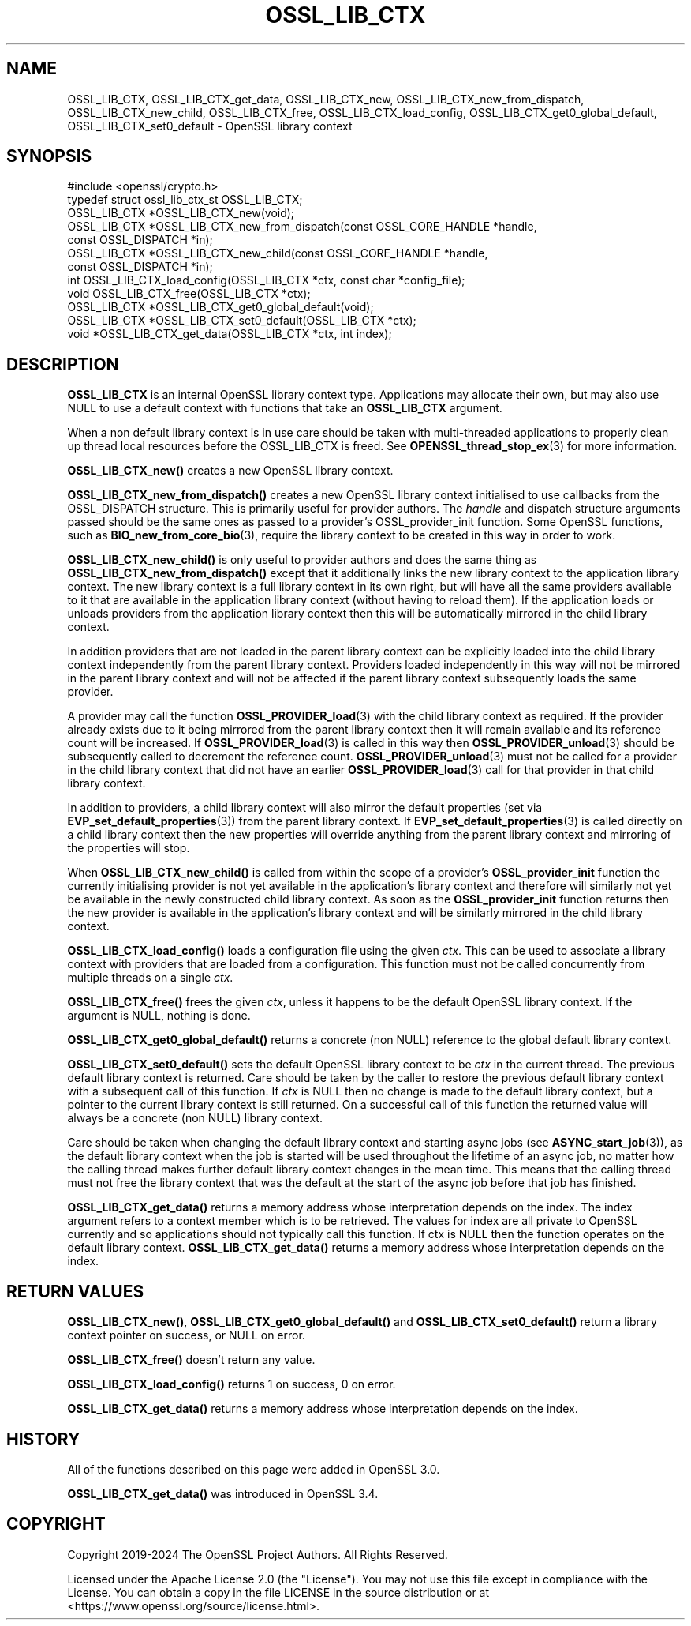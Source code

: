 .\" -*- mode: troff; coding: utf-8 -*-
.\" Automatically generated by Pod::Man 5.0102 (Pod::Simple 3.45)
.\"
.\" Standard preamble:
.\" ========================================================================
.de Sp \" Vertical space (when we can't use .PP)
.if t .sp .5v
.if n .sp
..
.de Vb \" Begin verbatim text
.ft CW
.nf
.ne \\$1
..
.de Ve \" End verbatim text
.ft R
.fi
..
.\" \*(C` and \*(C' are quotes in nroff, nothing in troff, for use with C<>.
.ie n \{\
.    ds C` ""
.    ds C' ""
'br\}
.el\{\
.    ds C`
.    ds C'
'br\}
.\"
.\" Escape single quotes in literal strings from groff's Unicode transform.
.ie \n(.g .ds Aq \(aq
.el       .ds Aq '
.\"
.\" If the F register is >0, we'll generate index entries on stderr for
.\" titles (.TH), headers (.SH), subsections (.SS), items (.Ip), and index
.\" entries marked with X<> in POD.  Of course, you'll have to process the
.\" output yourself in some meaningful fashion.
.\"
.\" Avoid warning from groff about undefined register 'F'.
.de IX
..
.nr rF 0
.if \n(.g .if rF .nr rF 1
.if (\n(rF:(\n(.g==0)) \{\
.    if \nF \{\
.        de IX
.        tm Index:\\$1\t\\n%\t"\\$2"
..
.        if !\nF==2 \{\
.            nr % 0
.            nr F 2
.        \}
.    \}
.\}
.rr rF
.\" ========================================================================
.\"
.IX Title "OSSL_LIB_CTX 3ossl"
.TH OSSL_LIB_CTX 3ossl 2025-09-16 3.5.3 OpenSSL
.\" For nroff, turn off justification.  Always turn off hyphenation; it makes
.\" way too many mistakes in technical documents.
.if n .ad l
.nh
.SH NAME
OSSL_LIB_CTX, OSSL_LIB_CTX_get_data, OSSL_LIB_CTX_new,
OSSL_LIB_CTX_new_from_dispatch, OSSL_LIB_CTX_new_child,
OSSL_LIB_CTX_free, OSSL_LIB_CTX_load_config,
OSSL_LIB_CTX_get0_global_default, OSSL_LIB_CTX_set0_default
\&\- OpenSSL library context
.SH SYNOPSIS
.IX Header "SYNOPSIS"
.Vb 1
\& #include <openssl/crypto.h>
\&
\& typedef struct ossl_lib_ctx_st OSSL_LIB_CTX;
\&
\& OSSL_LIB_CTX *OSSL_LIB_CTX_new(void);
\& OSSL_LIB_CTX *OSSL_LIB_CTX_new_from_dispatch(const OSSL_CORE_HANDLE *handle,
\&                                              const OSSL_DISPATCH *in);
\& OSSL_LIB_CTX *OSSL_LIB_CTX_new_child(const OSSL_CORE_HANDLE *handle,
\&                                      const OSSL_DISPATCH *in);
\& int OSSL_LIB_CTX_load_config(OSSL_LIB_CTX *ctx, const char *config_file);
\& void OSSL_LIB_CTX_free(OSSL_LIB_CTX *ctx);
\& OSSL_LIB_CTX *OSSL_LIB_CTX_get0_global_default(void);
\& OSSL_LIB_CTX *OSSL_LIB_CTX_set0_default(OSSL_LIB_CTX *ctx);
\& void *OSSL_LIB_CTX_get_data(OSSL_LIB_CTX *ctx, int index);
.Ve
.SH DESCRIPTION
.IX Header "DESCRIPTION"
\&\fBOSSL_LIB_CTX\fR is an internal OpenSSL library context type.
Applications may allocate their own, but may also use NULL to use
a default context with functions that take an \fBOSSL_LIB_CTX\fR
argument.
.PP
When a non default library context is in use care should be taken with
multi-threaded applications to properly clean up thread local resources before
the OSSL_LIB_CTX is freed.
See \fBOPENSSL_thread_stop_ex\fR\|(3) for more information.
.PP
\&\fBOSSL_LIB_CTX_new()\fR creates a new OpenSSL library context.
.PP
\&\fBOSSL_LIB_CTX_new_from_dispatch()\fR creates a new OpenSSL library context
initialised to use callbacks from the OSSL_DISPATCH structure. This is primarily
useful for provider authors. The \fIhandle\fR and dispatch structure arguments
passed should be the same ones as passed to a provider's
OSSL_provider_init function. Some OpenSSL functions, such as
\&\fBBIO_new_from_core_bio\fR\|(3), require the library context to be created in this
way in order to work.
.PP
\&\fBOSSL_LIB_CTX_new_child()\fR is only useful to provider authors and does the same
thing as \fBOSSL_LIB_CTX_new_from_dispatch()\fR except that it additionally links the
new library context to the application library context. The new library context
is a full library context in its own right, but will have all the same providers
available to it that are available in the application library context (without
having to reload them). If the application loads or unloads providers from the
application library context then this will be automatically mirrored in the
child library context.
.PP
In addition providers that are not loaded in the parent library context can be
explicitly loaded into the child library context independently from the parent
library context. Providers loaded independently in this way will not be mirrored
in the parent library context and will not be affected if the parent library
context subsequently loads the same provider.
.PP
A provider may call the function \fBOSSL_PROVIDER_load\fR\|(3) with the child library
context as required. If the provider already exists due to it being mirrored
from the parent library context then it will remain available and its reference
count will be increased. If \fBOSSL_PROVIDER_load\fR\|(3) is called in this way then
\&\fBOSSL_PROVIDER_unload\fR\|(3) should be subsequently called to decrement the
reference count. \fBOSSL_PROVIDER_unload\fR\|(3) must not be called for a provider in
the child library context that did not have an earlier \fBOSSL_PROVIDER_load\fR\|(3)
call for that provider in that child library context.
.PP
In addition to providers, a child library context will also mirror the default
properties (set via \fBEVP_set_default_properties\fR\|(3)) from the parent library
context. If \fBEVP_set_default_properties\fR\|(3) is called directly on a child
library context then the new properties will override anything from the parent
library context and mirroring of the properties will stop.
.PP
When \fBOSSL_LIB_CTX_new_child()\fR is called from within the scope of a provider's
\&\fBOSSL_provider_init\fR function the currently initialising provider is not yet
available in the application's library context and therefore will similarly not
yet be available in the newly constructed child library context. As soon as the
\&\fBOSSL_provider_init\fR function returns then the new provider is available in the
application's library context and will be similarly mirrored in the child
library context.
.PP
\&\fBOSSL_LIB_CTX_load_config()\fR loads a configuration file using the given \fIctx\fR.
This can be used to associate a library context with providers that are loaded
from a configuration. This function must not be called concurrently from
multiple threads on a single \fIctx\fR.
.PP
\&\fBOSSL_LIB_CTX_free()\fR frees the given \fIctx\fR, unless it happens to be the
default OpenSSL library context. If the argument is NULL, nothing is done.
.PP
\&\fBOSSL_LIB_CTX_get0_global_default()\fR returns a concrete (non NULL) reference to
the global default library context.
.PP
\&\fBOSSL_LIB_CTX_set0_default()\fR sets the default OpenSSL library context to be
\&\fIctx\fR in the current thread.  The previous default library context is
returned.  Care should be taken by the caller to restore the previous
default library context with a subsequent call of this function. If \fIctx\fR is
NULL then no change is made to the default library context, but a pointer to
the current library context is still returned. On a successful call of this
function the returned value will always be a concrete (non NULL) library
context.
.PP
Care should be taken when changing the default library context and starting
async jobs (see \fBASYNC_start_job\fR\|(3)), as the default library context when
the job is started will be used throughout the lifetime of an async job, no
matter how the calling thread makes further default library context changes
in the mean time.  This means that the calling thread must not free the
library context that was the default at the start of the async job before
that job has finished.
.PP
\&\fBOSSL_LIB_CTX_get_data()\fR returns a memory address whose interpretation depends
on the index.  The index argument refers to a context member which is
to be retrieved. The values for index are all private to OpenSSL currently
and so applications should not typically call this function.
If ctx is NULL then the function operates on the default library context.
\&\fBOSSL_LIB_CTX_get_data()\fR returns a memory address whose interpretation
depends on the index.
.SH "RETURN VALUES"
.IX Header "RETURN VALUES"
\&\fBOSSL_LIB_CTX_new()\fR, \fBOSSL_LIB_CTX_get0_global_default()\fR and
\&\fBOSSL_LIB_CTX_set0_default()\fR return a library context pointer on success, or NULL
on error.
.PP
\&\fBOSSL_LIB_CTX_free()\fR doesn't return any value.
.PP
\&\fBOSSL_LIB_CTX_load_config()\fR returns 1 on success, 0 on error.
.PP
\&\fBOSSL_LIB_CTX_get_data()\fR returns a memory address whose interpretation
depends on the index.
.SH HISTORY
.IX Header "HISTORY"
All of the functions described on this page were added in OpenSSL 3.0.
.PP
\&\fBOSSL_LIB_CTX_get_data()\fR was introduced in OpenSSL 3.4.
.SH COPYRIGHT
.IX Header "COPYRIGHT"
Copyright 2019\-2024 The OpenSSL Project Authors. All Rights Reserved.
.PP
Licensed under the Apache License 2.0 (the "License").  You may not use
this file except in compliance with the License.  You can obtain a copy
in the file LICENSE in the source distribution or at
<https://www.openssl.org/source/license.html>.
